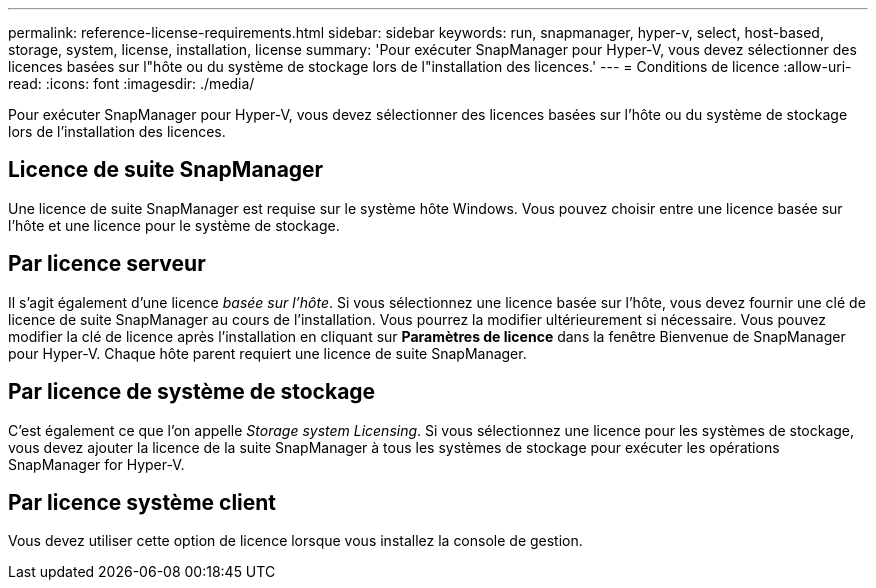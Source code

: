 ---
permalink: reference-license-requirements.html 
sidebar: sidebar 
keywords: run, snapmanager, hyper-v, select, host-based, storage, system, license, installation, license 
summary: 'Pour exécuter SnapManager pour Hyper-V, vous devez sélectionner des licences basées sur l"hôte ou du système de stockage lors de l"installation des licences.' 
---
= Conditions de licence
:allow-uri-read: 
:icons: font
:imagesdir: ./media/


[role="lead"]
Pour exécuter SnapManager pour Hyper-V, vous devez sélectionner des licences basées sur l'hôte ou du système de stockage lors de l'installation des licences.



== Licence de suite SnapManager

Une licence de suite SnapManager est requise sur le système hôte Windows. Vous pouvez choisir entre une licence basée sur l'hôte et une licence pour le système de stockage.



== Par licence serveur

Il s'agit également d'une licence _basée sur l'hôte_. Si vous sélectionnez une licence basée sur l'hôte, vous devez fournir une clé de licence de suite SnapManager au cours de l'installation. Vous pourrez la modifier ultérieurement si nécessaire. Vous pouvez modifier la clé de licence après l'installation en cliquant sur *Paramètres de licence* dans la fenêtre Bienvenue de SnapManager pour Hyper-V. Chaque hôte parent requiert une licence de suite SnapManager.



== Par licence de système de stockage

C'est également ce que l'on appelle _Storage system Licensing_. Si vous sélectionnez une licence pour les systèmes de stockage, vous devez ajouter la licence de la suite SnapManager à tous les systèmes de stockage pour exécuter les opérations SnapManager for Hyper-V.



== Par licence système client

Vous devez utiliser cette option de licence lorsque vous installez la console de gestion.
